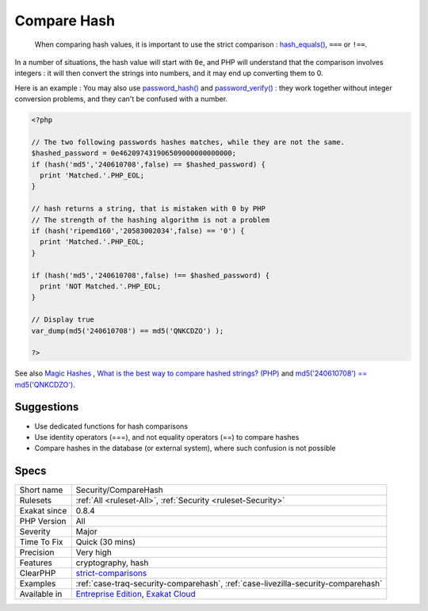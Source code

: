 .. _security-comparehash:

.. _compare-hash:

Compare Hash
++++++++++++

  When comparing hash values, it is important to use the strict comparison : `hash_equals() <https://www.php.net/hash_equals>`_, ``===`` or ``!==``. 

In a number of situations, the hash value will start with ``0e``, and PHP will understand that the comparison involves integers : it will then convert the strings into numbers, and it may end up converting them to 0.

Here is an example : 
You may also use `password_hash() <https://www.php.net/password_hash>`_ and `password_verify() <https://www.php.net/password_verify>`_ : they work together without integer conversion problems, and they can't be confused with a number.

.. code-block:: php
   
   <?php
   
   // The two following passwords hashes matches, while they are not the same. 
   $hashed_password = 0e462097431906509000000000000;
   if (hash('md5','240610708',false) == $hashed_password) {
     print 'Matched.'.PHP_EOL;
   }
   
   // hash returns a string, that is mistaken with 0 by PHP
   // The strength of the hashing algorithm is not a problem
   if (hash('ripemd160','20583002034',false) == '0') {
     print 'Matched.'.PHP_EOL;
   }
   
   if (hash('md5','240610708',false) !== $hashed_password) {
     print 'NOT Matched.'.PHP_EOL;
   }
   
   // Display true
   var_dump(md5('240610708') == md5('QNKCDZO') );
   
   ?>

See also `Magic Hashes <https://blog.whitehatsec.com/magic-hashes/>`_ , `What is the best way to compare hashed strings? (PHP) <https://stackoverflow.com/questions/5211132/what-is-the-best-way-to-compare-hashed-strings-php/23959696#23959696>`_ and `md5('240610708') == md5('QNKCDZO') <https://news.ycombinator.com/item?id=9484757>`_.


Suggestions
___________

* Use dedicated functions for hash comparisons
* Use identity operators (===), and not equality operators (==) to compare hashes
* Compare hashes in the database (or external system), where such confusion is not possible




Specs
_____

+--------------+-------------------------------------------------------------------------------------------------------------------------+
| Short name   | Security/CompareHash                                                                                                    |
+--------------+-------------------------------------------------------------------------------------------------------------------------+
| Rulesets     | :ref:`All <ruleset-All>`, :ref:`Security <ruleset-Security>`                                                            |
+--------------+-------------------------------------------------------------------------------------------------------------------------+
| Exakat since | 0.8.4                                                                                                                   |
+--------------+-------------------------------------------------------------------------------------------------------------------------+
| PHP Version  | All                                                                                                                     |
+--------------+-------------------------------------------------------------------------------------------------------------------------+
| Severity     | Major                                                                                                                   |
+--------------+-------------------------------------------------------------------------------------------------------------------------+
| Time To Fix  | Quick (30 mins)                                                                                                         |
+--------------+-------------------------------------------------------------------------------------------------------------------------+
| Precision    | Very high                                                                                                               |
+--------------+-------------------------------------------------------------------------------------------------------------------------+
| Features     | cryptography, hash                                                                                                      |
+--------------+-------------------------------------------------------------------------------------------------------------------------+
| ClearPHP     | `strict-comparisons <https://github.com/dseguy/clearPHP/tree/master/rules/strict-comparisons.md>`__                     |
+--------------+-------------------------------------------------------------------------------------------------------------------------+
| Examples     | :ref:`case-traq-security-comparehash`, :ref:`case-livezilla-security-comparehash`                                       |
+--------------+-------------------------------------------------------------------------------------------------------------------------+
| Available in | `Entreprise Edition <https://www.exakat.io/entreprise-edition>`_, `Exakat Cloud <https://www.exakat.io/exakat-cloud/>`_ |
+--------------+-------------------------------------------------------------------------------------------------------------------------+


